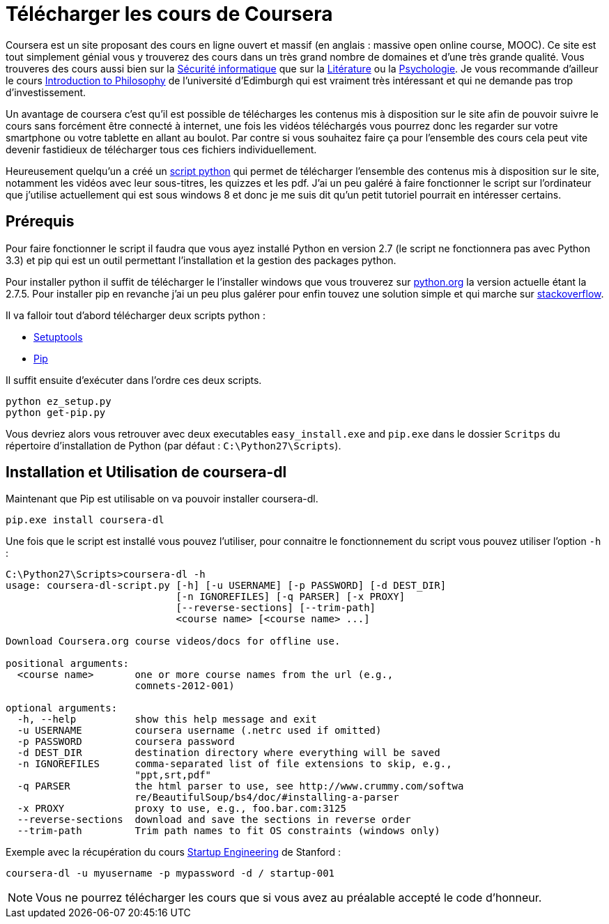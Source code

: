 = Télécharger les cours de Coursera
:published_at: 2013-08-25
:hp-tags: tuto

Coursera est un site proposant des cours en ligne ouvert et massif (en anglais : massive open online course, MOOC). Ce site est tout simplement génial vous y trouverez des cours dans un très grand nombre de domaines et d'une très grande qualité. Vous trouveres des cours aussi bien sur la https://www.coursera.org/course/security[Sécurité informatique] que sur la https://www.coursera.org/course/onlinegames[Litérature] ou la https://www.coursera.org/course/socialpsychology[Psychologie]. Je vous recommande d'ailleur le cours https://www.coursera.org/course/introphil[Introduction to Philosophy] de l'université d'Edimburgh qui est vraiment très intéressant et qui ne demande pas trop d'investissement.

Un avantage de coursera c'est qu'il est possible de télécharges les contenus mis à disposition sur le site afin de pouvoir suivre le cours sans forcément être connecté à internet, une fois les vidéos téléchargés vous pourrez donc les regarder sur votre smartphone ou votre tablette en allant au boulot. Par contre si vous souhaitez faire ça pour l'ensemble des cours cela peut vite devenir fastidieux de télécharger tous ces fichiers individuellement.

Heureusement quelqu'un a créé un https://github.com/dgorissen/coursera-dl[script python] qui permet de télécharger l'ensemble des contenus mis à disposition sur le site, notamment les vidéos avec leur sous-titres, les quizzes et les pdf. J'ai un peu galéré à faire fonctionner le script sur l'ordinateur que j'utilise actuellement qui est sous windows 8 et donc je me suis dit qu'un petit tutoriel pourrait en intéresser certains.

== Prérequis

Pour faire fonctionner le script il faudra que vous ayez installé Python en version 2.7 (le script ne fonctionnera pas avec Python 3.3) et pip qui est un outil permettant l'installation et la gestion des packages python.

Pour installer python il suffit de télécharger le l'installer windows que vous trouverez sur http://www.python.org/[python.org] la version actuelle étant la 2.7.5. Pour installer pip en revanche j'ai un peu plus galérer pour enfin touvez une solution simple et qui marche sur http://stackoverflow.com/questions/4750806/how-to-install-pip-on-windows/14407505#14407505[stackoverflow].

Il va falloir tout d'abord télécharger deux scripts python :

* https://bitbucket.org/pypa/setuptools/raw/92fa8285c9341b2d01b2ff270dcaa6073d97bbd5/ez_setup.py[Setuptools]
* https://raw.github.com/pypa/pip/master/contrib/get-pip.py[Pip]

Il suffit ensuite d'exécuter dans l'ordre ces deux scripts.

[source, bash]
----
python ez_setup.py
python get-pip.py
----

Vous devriez alors vous retrouver avec deux executables `easy_install.exe` and `pip.exe` dans le dossier `Scritps` du répertoire d'installation de Python (par défaut : `C:\Python27\Scripts`).

== Installation et Utilisation de coursera-dl

Maintenant que Pip est utilisable on va pouvoir installer coursera-dl.

[source, bash]
----
pip.exe install coursera-dl
----

Une fois que le script est installé vous pouvez l'utiliser, pour connaitre le fonctionnement du script vous pouvez utiliser l'option `-h` :

[source, bash]
----
C:\Python27\Scripts>coursera-dl -h
usage: coursera-dl-script.py [-h] [-u USERNAME] [-p PASSWORD] [-d DEST_DIR]
                             [-n IGNOREFILES] [-q PARSER] [-x PROXY]
                             [--reverse-sections] [--trim-path]
                             <course name> [<course name> ...]

Download Coursera.org course videos/docs for offline use.

positional arguments:
  <course name>       one or more course names from the url (e.g.,
                      comnets-2012-001)

optional arguments:
  -h, --help          show this help message and exit
  -u USERNAME         coursera username (.netrc used if omitted)
  -p PASSWORD         coursera password
  -d DEST_DIR         destination directory where everything will be saved
  -n IGNOREFILES      comma-separated list of file extensions to skip, e.g.,
                      "ppt,srt,pdf"
  -q PARSER           the html parser to use, see http://www.crummy.com/softwa
                      re/BeautifulSoup/bs4/doc/#installing-a-parser
  -x PROXY            proxy to use, e.g., foo.bar.com:3125
  --reverse-sections  download and save the sections in reverse order
  --trim-path         Trim path names to fit OS constraints (windows only)
----

Exemple avec la récupération du cours https://www.coursera.org/course/startup[Startup Engineering] de Stanford :

[source, bash]
----
coursera-dl -u myusername -p mypassword -d / startup-001
----

NOTE: Vous ne pourrez télécharger les cours que si vous avez au préalable accepté le code d'honneur.
